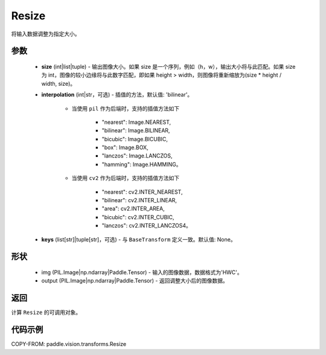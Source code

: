 .. _cn_api_vision_transforms_Resize:

Resize
-------------------------------

.. py:class:: paddle.vision.transforms.Resize(size, interpolation='bilinear', keys=None)

将输入数据调整为指定大小。

参数
:::::::::

    - **size** (int|list|tuple) - 输出图像大小。如果 size 是一个序列，例如（h，w），输出大小将与此匹配。如果 size 为 int，图像的较小边缘将与此数字匹配，即如果 height > width，则图像将重新缩放为(size * height / width, size)。
    - **interpolation** (int|str，可选) - 插值的方法，默认值: 'bilinear'。

        - 当使用 ``pil`` 作为后端时，支持的插值方法如下

            + "nearest": Image.NEAREST,
            + "bilinear": Image.BILINEAR,
            + "bicubic": Image.BICUBIC,
            + "box": Image.BOX,
            + "lanczos": Image.LANCZOS,
            + "hamming": Image.HAMMING。

        - 当使用 ``cv2`` 作为后端时，支持的插值方法如下

            + "nearest": cv2.INTER_NEAREST,
            + "bilinear": cv2.INTER_LINEAR,
            + "area": cv2.INTER_AREA,
            + "bicubic": cv2.INTER_CUBIC,
            + "lanczos": cv2.INTER_LANCZOS4。

    - **keys** (list[str]|tuple[str]，可选) - 与 ``BaseTransform`` 定义一致。默认值: None。

形状
:::::::::

    - img (PIL.Image|np.ndarray|Paddle.Tensor) - 输入的图像数据，数据格式为'HWC'。
    - output (PIL.Image|np.ndarray|Paddle.Tensor) - 返回调整大小后的图像数据。

返回
:::::::::

计算 ``Resize`` 的可调用对象。

代码示例
:::::::::

COPY-FROM: paddle.vision.transforms.Resize
